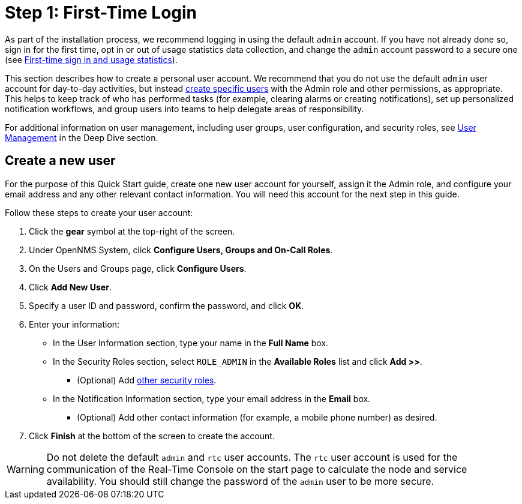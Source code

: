 
= Step 1: First-Time Login

As part of the installation process, we recommend logging in using the default `admin` account.
If you have not already done so, sign in for the first time, opt in or out of usage statistics data collection, and change the `admin` account password to a secure one (see xref:deployment:core/getting-started.adoc#ga-data-choices[First-time sign in and usage statistics]).

This section describes how to create a personal user account.
We recommend that you do not use the default `admin` user account for day-to-day activities, but instead xref:deep-dive/user-management/user-config.adoc[create specific users] with the Admin role and other permissions, as appropriate.
This helps to keep track of who has performed tasks (for example, clearing alarms or creating notifications), set up personalized notification workflows, and group users into teams to help delegate areas of responsibility.

For additional information on user management, including user groups, user configuration, and security roles, see xref:deep-dive/user-management/user-config.adoc[User Management] in the Deep Dive section.

[[create-user]]
== Create a new user

For the purpose of this Quick Start guide, create one new user account for yourself, assign it the Admin role, and configure your email address and any other relevant contact information.
You will need this account for the next step in this guide.

Follow these steps to create your user account:

. Click the *gear* symbol at the top-right of the screen.
. Under OpenNMS System, click *Configure Users, Groups and On-Call Roles*.
. On the Users and Groups page, click *Configure Users*.
. Click *Add New User*.
. Specify a user ID and password, confirm the password, and click *OK*.
. Enter your information:
** In the User Information section, type your name in the *Full Name* box.
** In the Security Roles section, select `ROLE_ADMIN` in the *Available Roles* list and click *Add >>*.
*** (Optional) Add xref:deep-dive/user-management/security-roles.adoc[other security roles].
** In the Notification Information section, type your email address in the *Email* box.
*** (Optional) Add other contact information (for example, a mobile phone number) as desired.
. Click *Finish* at the bottom of the screen to create the account.

WARNING: Do not delete the default `admin` and `rtc` user accounts.
The `rtc` user account is used for the communication of the Real-Time Console on the start page to calculate the node and service availability.
You should still change the password of the `admin` user to be more secure.
